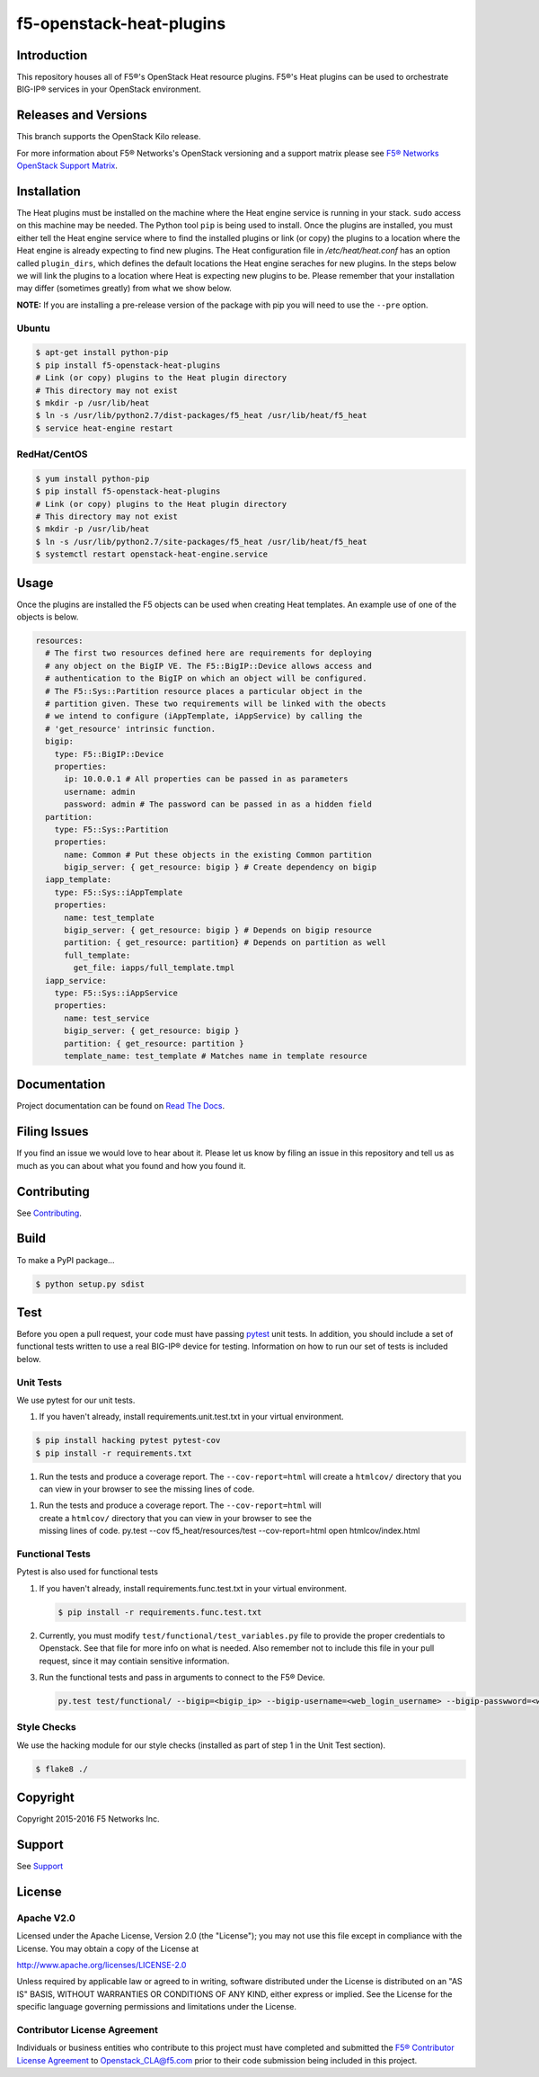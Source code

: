 f5-openstack-heat-plugins
=========================
|travis build| |docs build| |slack badge|

Introduction
------------
This repository houses all of F5®'s OpenStack Heat resource plugins. F5®'s
Heat plugins can be used to orchestrate BIG-IP®  services in your OpenStack environment.

Releases and Versions
---------------------
This branch supports the OpenStack Kilo release.

For more information about F5® Networks's OpenStack versioning and a support
matrix please see `F5® Networks OpenStack Support Matrix <http://f5-openstack-docs.readthedocs.org/en/latest/releases_and_versioning.html>`__.

Installation
------------
The Heat plugins must be installed on the machine where the Heat engine service is running in your stack. ``sudo`` access on this machine may be needed. The Python tool ``pip`` is being used to install. Once the plugins are installed, you must either tell the Heat engine service where to find the installed plugins or link (or copy) the plugins to a location where the Heat engine is already expecting to find new plugins. The Heat configuration file in */etc/heat/heat.conf* has an option called ``plugin_dirs``, which defines the default locations the Heat engine seraches for new plugins. In the steps below we will link the plugins to a location where Heat is expecting new plugins to be. Please remember that your installation may differ (sometimes greatly) from what we show below.

**NOTE:** If you are installing a pre-release version of the package with pip you will need to use the ``--pre`` option.

Ubuntu
~~~~~~
.. code-block:: shell

   $ apt-get install python-pip
   $ pip install f5-openstack-heat-plugins
   # Link (or copy) plugins to the Heat plugin directory
   # This directory may not exist
   $ mkdir -p /usr/lib/heat
   $ ln -s /usr/lib/python2.7/dist-packages/f5_heat /usr/lib/heat/f5_heat
   $ service heat-engine restart

RedHat/CentOS
~~~~~~~~~~~~~
.. code-block:: shell

   $ yum install python-pip
   $ pip install f5-openstack-heat-plugins
   # Link (or copy) plugins to the Heat plugin directory
   # This directory may not exist
   $ mkdir -p /usr/lib/heat
   $ ln -s /usr/lib/python2.7/site-packages/f5_heat /usr/lib/heat/f5_heat
   $ systemctl restart openstack-heat-engine.service

Usage
-----
Once the plugins are installed the F5 objects can be used when creating Heat templates. An example use of one of the objects is below.

.. code-block:: yaml

    resources:
      # The first two resources defined here are requirements for deploying
      # any object on the BigIP VE. The F5::BigIP::Device allows access and
      # authentication to the BigIP on which an object will be configured.
      # The F5::Sys::Partition resource places a particular object in the
      # partition given. These two requirements will be linked with the obects
      # we intend to configure (iAppTemplate, iAppService) by calling the
      # 'get_resource' intrinsic function.
      bigip:
        type: F5::BigIP::Device
        properties:
          ip: 10.0.0.1 # All properties can be passed in as parameters
          username: admin
          password: admin # The password can be passed in as a hidden field
      partition:
        type: F5::Sys::Partition
        properties:
          name: Common # Put these objects in the existing Common partition
          bigip_server: { get_resource: bigip } # Create dependency on bigip
      iapp_template:
        type: F5::Sys::iAppTemplate
        properties:
          name: test_template
          bigip_server: { get_resource: bigip } # Depends on bigip resource
          partition: { get_resource: partition} # Depends on partition as well
          full_template:
            get_file: iapps/full_template.tmpl
      iapp_service:
        type: F5::Sys::iAppService
        properties:
          name: test_service
          bigip_server: { get_resource: bigip }
          partition: { get_resource: partition }
          template_name: test_template # Matches name in template resource


Documentation
-------------
Project documentation can be found on `Read The Docs <https://f5-openstack-heat-plugins.readthedocs.org>`_.

Filing Issues
-------------
If you find an issue we would love to hear about it. Please let us know by filing an issue in this repository and tell us as much as you can about what you found and how you found it.

Contributing
------------
See `Contributing <CONTRIBUTING.md>`_.

Build
-----
To make a PyPI package...

.. code:: bash

    $ python setup.py sdist


Test
----
Before you open a pull request, your code must have passing `pytest <http://pytest.org>`__ unit tests. In addition, you should include a set of functional tests written to use a real BIG-IP®  device for testing. Information on how to run our set of tests is included below.

Unit Tests
~~~~~~~~~~
We use pytest for our unit tests.

#. If you haven't already, install requirements.unit.test.txt in your virtual
   environment.

.. code:: shell

   $ pip install hacking pytest pytest-cov
   $ pip install -r requirements.txt

#. Run the tests and produce a coverage report. The ``--cov-report=html`` will create a ``htmlcov/`` directory that you can view in your browser to see the missing lines of code.

.. code:: shell
       $ pip install -r requirements.unit.test.txt

#. | Run the tests and produce a coverage report. The
     ``--cov-report=html`` will
   | create a ``htmlcov/`` directory that you can view in your browser
     to see the
   | missing lines of code.
       py.test --cov f5_heat/resources/test --cov-report=html
       open htmlcov/index.html

Functional Tests
~~~~~~~~~~~~~~~~
Pytest is also used for functional tests

#. If you haven't already, install requirements.func.test.txt in your virtual
   environment.

   .. code:: shell

       $ pip install -r requirements.func.test.txt

#. | Currently, you must modify ``test/functional/test_variables.py`` file to
     provide the proper credentials to Openstack. See that file for more info
     on what is needed. Also remember not to include this file in your pull
     request, since it may contiain sensitive information.

#. | Run the functional tests and pass in arguments to connect to the F5® Device.

   .. code:: shell

       py.test test/functional/ --bigip=<bigip_ip> --bigip-username=<web_login_username> --bigip-passwword=<web_login_password>

Style Checks
~~~~~~~~~~~~
We use the hacking module for our style checks (installed as part of step 1 in the Unit Test section).

.. code:: shell

    $ flake8 ./

Copyright
---------
Copyright 2015-2016 F5 Networks Inc.

Support
-------
See `Support <SUPPORT.md>`__

License
-------
Apache V2.0
~~~~~~~~~~~
Licensed under the Apache License, Version 2.0 (the "License"); you may not use
this file except in compliance with the License. You may obtain a copy of the
License at

http://www.apache.org/licenses/LICENSE-2.0

Unless required by applicable law or agreed to in writing, software
distributed under the License is distributed on an "AS IS" BASIS,
WITHOUT WARRANTIES OR CONDITIONS OF ANY KIND, either express or
implied. See the License for the specific language governing
permissions and limitations under the License.

Contributor License Agreement
~~~~~~~~~~~~~~~~~~~~~~~~~~~~~
Individuals or business entities who contribute to this project must
have completed and submitted the `F5® Contributor License
Agreement <http://f5-openstack-docs.readthedocs.org/en/latest/cla_landing.html>`__
to Openstack_CLA@f5.com prior to their code submission being included in this
project.


.. |travis build| image:: https://travis-ci.org/F5Networks/f5-openstack-heat-plugins.svg?branch=kilo
    :target: https://travis-ci.org/F5Networks/f5-openstack-heat-plugins

.. |docs build| image:: https://readthedocs.org/projects/f5-openstack-heat-plugins/badge/?version=kilo
    :target: http://f5-openstack-heat-plugins.readthedocs.org/en/latest/?badge=kilo

.. |slack badge| image:: https://f5-openstack-slack.herokuapp.com/badge.svg
    :target: https://f5-openstack-slack.herokuapp.com/
    :alt: Slack
